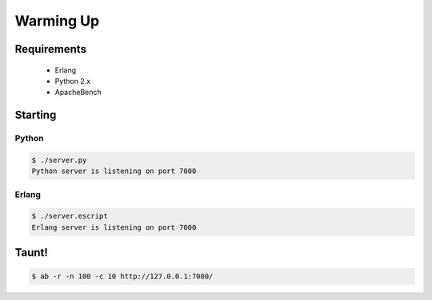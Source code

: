 Warming Up
==========

Requirements
------------

 * Erlang
 * Python 2.x
 * ApacheBench

Starting
--------

Python
......

.. code-block:: bash

  $ ./server.py
  Python server is listening on port 7000

Erlang
......

.. code-block:: bash

  $ ./server.escript
  Erlang server is listening on port 7000

Taunt!
------

.. code-block:: bash

  $ ab -r -n 100 -c 10 http://127.0.0.1:7000/
